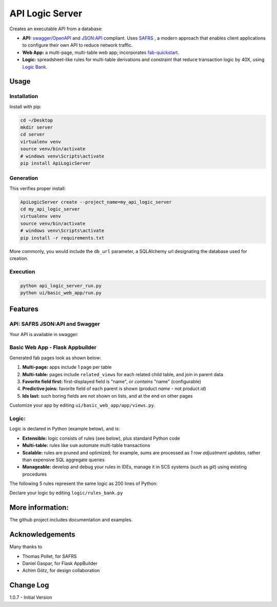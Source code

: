 API Logic Server
================

Creates an executable API from a database:

- **API:** `swagger/OpenAPI <https://swagger.io/>`_ and `JSON:API <jsonapi.org>`_ compliant.  Uses `SAFRS <https://pypi.org/project/safrs/>`_ , a modern approach that enables client applications to configure their own API to reduce network traffic.

- **Web App:** a multi-page, multi-table web app; incorporates `fab-quickstart <https://pypi.org/project/fab-quick-start/>`_.

- **Logic:** spreadsheet-like rules for multi-table derivations and constraint that reduce transaction logic by 40X, using `Logic Bank <https://pypi.org/project/logicbank//>`_.

Usage
-----

Installation
************
Install with pip:

.. code-block:: Python

    cd ~/Desktop
    mkdir server
    cd server
    virtualenv venv
    source venv/bin/activate
    # windows venv\Scripts\activate
    pip install ApiLogicServer


Generation
**********
This verifies proper install:

.. code-block:: Python

    ApiLogicServer create --project_name=my_api_logic_server
    cd my_api_logic_server
    virtualenv venv
    source venv/bin/activate
    # windows venv\Scripts\activate
    pip install -r requirements.txt

More commonly, you would include the ``db_url`` parameter,
a SQLAlchemy url designating the database used for creation.

Execution
*********

.. code-block:: Python

    python api_logic_server_run.py
    python ui/basic_web_app/run.py



Features
--------

API: SAFRS JSON:API and Swagger
*******************************

Your API is available in swagger:

.. image:: https://github.com/valhuber/ApiLogicServer/blob/main/images/swagger.png?raw=true
    :width: 800px
    :align: center


Basic Web App - Flask Appbuilder
********************************
Generated fab pages look as shown below:

#. **Multi-page:** apps include 1 page per table

#. **Multi-table:** pages include ``related_views`` for each related child table, and join in parent data

#. **Favorite field first:** first-displayed field is "name", or `contains` "name" (configurable)

#. **Predictive joins:** favorite field of each parent is shown (product *name* - not product *id*)

#. **Ids last:** such boring fields are not shown on lists, and at the end on other pages

.. image:: https://raw.githubusercontent.com/valhuber/fab-quick-start/master/images/generated-page.png
    :width: 800px
    :align: center

Customize your app by editing ``ui/basic_web_app/app/views.py``.

Logic:
******
Logic is declared in Python (example below), and is:

- **Extensible:** logic consists of rules (see below), plus standard Python code

- **Multi-table:** rules like ``sum`` automate multi-table transactions

- **Scalable:** rules are pruned and optimized; for example, sums are processed as *1 row adjustment updates,* rather than expensive SQL aggregate queries

- **Manageable:** develop and debug your rules in IDEs, manage it in SCS systems (such as `git`) using existing procedures

The following 5 rules represent the same logic as 200 lines
of Python:

.. image:: https://github.com/valhuber/LogicBank/raw/main/images/example.png
    :width: 800px
    :align: center

Declare your logic by editing ``logic/rules_bank.py``


More information:
-----------------
The github project includes documentation and examples.


Acknowledgements
----------------
Many thanks to

- Thomas Pollet, for SAFRS
- Daniel Gaspar, for Flask AppBuilder
- Achim Götz, for design collaboration


Change Log
----------

1.0.7 - Initial Version